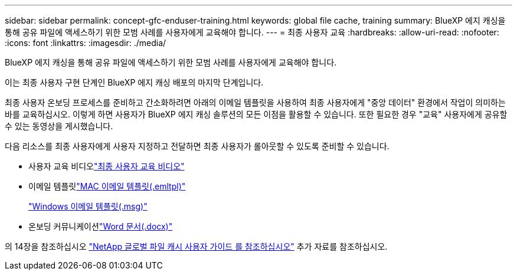 ---
sidebar: sidebar 
permalink: concept-gfc-enduser-training.html 
keywords: global file cache, training 
summary: BlueXP 에지 캐싱을 통해 공유 파일에 액세스하기 위한 모범 사례를 사용자에게 교육해야 합니다. 
---
= 최종 사용자 교육
:hardbreaks:
:allow-uri-read: 
:nofooter: 
:icons: font
:linkattrs: 
:imagesdir: ./media/


[role="lead"]
BlueXP 에지 캐싱을 통해 공유 파일에 액세스하기 위한 모범 사례를 사용자에게 교육해야 합니다.

이는 최종 사용자 구현 단계인 BlueXP 에지 캐싱 배포의 마지막 단계입니다.

최종 사용자 온보딩 프로세스를 준비하고 간소화하려면 아래의 이메일 템플릿을 사용하여 최종 사용자에게 "중앙 데이터" 환경에서 작업이 의미하는 바를 교육하십시오. 이렇게 하면 사용자가 BlueXP 에지 캐싱 솔루션의 모든 이점을 활용할 수 있습니다. 또한 필요한 경우 "교육" 사용자에게 공유할 수 있는 동영상을 게시했습니다.

다음 리소스를 최종 사용자에게 사용자 지정하고 전달하면 최종 사용자가 롤아웃할 수 있도록 준비할 수 있습니다.

* 사용자 교육 비디오link:https://www.youtube.com/watch?v=RYvhnTz4bEA["최종 사용자 교육 비디오"^]
* 이메일 템플릿link:https://repo.cloudsync.netapp.com/gfc/Global%20File%20Cache%20Onboarding%20Email.emltpl["MAC 이메일 템플릿(.emltpl)"]
+
link:media/Global_File_Cache_Onboarding_Email.msg["Windows 이메일 템플릿(.msg)"]

* 온보딩 커뮤니케이션link:https://repo.cloudsync.netapp.com/gfc/Global%20File%20Cache%20Customer%20Onboarding%20-%20Draft.docx["Word 문서(.docx)"]


의 14장을 참조하십시오 https://repo.cloudsync.netapp.com/gfc/Global%20File%20Cache%202.2.0%20User%20Guide.pdf["NetApp 글로벌 파일 캐시 사용자 가이드 를 참조하십시오"^] 추가 자료를 참조하십시오.
